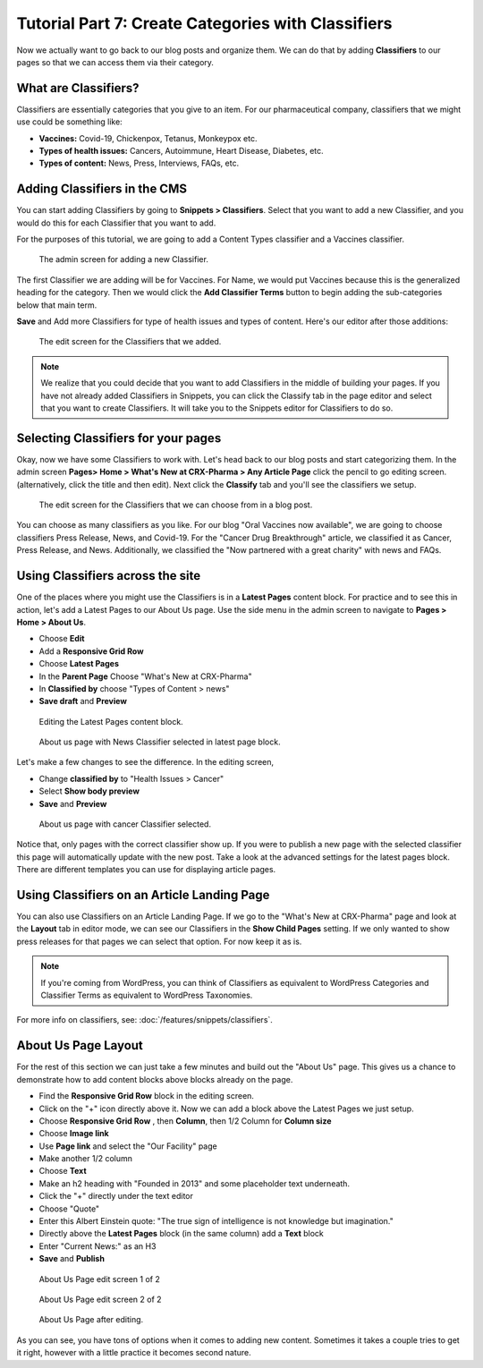 Tutorial Part 7: Create Categories with Classifiers
===================================================

Now we actually want to go back to our blog posts and organize them. We can do
that by adding **Classifiers** to our pages so that we can access them via their
category.

What are Classifiers?
---------------------

Classifiers are essentially categories that you give to an item. For our pharmaceutical company,
classifiers that we might use could be something like:

* **Vaccines:** Covid-19, Chickenpox, Tetanus, Monkeypox etc.

* **Types of health issues:** Cancers, Autoimmune, Heart Disease, Diabetes, etc.

* **Types of content:** News, Press, Interviews, FAQs, etc.

Adding Classifiers in the CMS
-----------------------------

You can start adding Classifiers by going to **Snippets > Classifiers**. Select that you want to add a new
Classifier, and you would do this for each Classifier that you want to add.

For the purposes of this tutorial, we are going to add a Content Types classifier and a Vaccines
classifier.

.. figure:: images/tut07/new_classifiers.jpeg
    :alt: Screen for adding a new Classifier.

    The admin screen for adding a new Classifier.

The first Classifier we are adding will be for Vaccines. For Name, we would put Vaccines because this is the
generalized heading for the category. Then we would click the **Add Classifier Terms** button to begin adding the
sub-categories below that main term.

**Save** and Add more Classifiers for type of health issues and types of content.  Here's our editor after those additions:

.. figure:: images/tut07/page_edit_classifiers.jpeg
    :alt: The Classifiers that we added.

    The edit screen for the Classifiers that we added.

.. note::
    We realize that you could decide that you want to add Classifiers in the middle of building your pages.
    If you have not already added Classifiers in Snippets, you can click the Classify tab in the page editor and
    select that you want to create Classifiers. It will take you to the Snippets editor for Classifiers to do so.

Selecting Classifiers for your pages
------------------------------------

Okay, now we have some Classifiers to work with. Let's head back to our blog posts and start categorizing them.
In the admin screen **Pages> Home > What's New at CRX-Pharma > Any Article Page** click the pencil to go editing screen.  (alternatively, click the title and then edit).
Next click the **Classify** tab and you'll see the classifiers we setup.

.. figure:: images/tut07/page_edit_classifiers.jpeg
    :alt: The Classifiers are visible in blog pages now.

    The edit screen for the Classifiers that we can choose from in a blog post.

You can choose as many classifiers as you like. For our blog "Oral Vaccines now available", we
are going to choose classifiers Press Release, News, and Covid-19.  For the "Cancer Drug Breakthrough" article, we classified it as Cancer, Press Release, and News.
Additionally, we classified the "Now partnered with a great charity" with news and FAQs.

Using Classifiers across the site
---------------------------------

One of the places where you might use the Classifiers is in a **Latest Pages** content block. For practice and
to see this in action, let's add a Latest Pages to our About Us page.  Use the side menu in the admin screen to navigate to **Pages > Home > About Us**.

* Choose **Edit**
* Add a **Responsive Grid Row**
* Choose **Latest Pages**
* In the **Parent Page** Choose "What's New at CRX-Pharma"
* In **Classified by** choose "Types of Content > news"
* **Save draft** and **Preview**

.. figure:: images/tut07/latest_page_block.jpeg
    :alt: Editing the Latest Pages content block.

    Editing the Latest Pages content block.

.. figure:: images/tut07/news_classifier.jpeg
    :alt: About us page with News Classifier selected

    About us page with News Classifier selected in latest page block.

Let's make a few changes to see the difference. In the editing screen,

* Change **classified by** to "Health Issues > Cancer"
* Select **Show body preview**
* **Save** and **Preview**

.. figure:: images/tut07/cancer_classifier.jpeg
    :alt:  About us page with cancer Classifier selected.

    About us page with cancer Classifier selected.

Notice that, only pages with the correct classifier show up.  If you were to publish a new page with the selected classifier this page will
automatically update with the new post.  Take a look at the advanced settings for the latest pages block.
There are different templates you can use for displaying article pages.

Using Classifiers on an Article Landing Page
--------------------------------------------

You can also use Classifiers on an Article Landing Page. If we go to the "What's New at CRX-Pharma" page and look at the **Layout** tab in
editor mode, we can see our Classifiers in the **Show Child Pages** setting. If we only wanted to show press releases for that pages we can select that option.
For now keep it as is.

.. note::
    If you're coming from WordPress, you can think of Classifiers as equivalent to WordPress Categories
    and Classifier Terms as equivalent to WordPress Taxonomies.

For more info on classifiers, see: :doc:`/features/snippets/classifiers`.

About Us Page Layout
--------------------

For the rest of this section we can just take a few minutes and build out the "About Us" page.  This gives us a chance to demonstrate how to add content blocks above
blocks already on the page.

* Find the **Responsive Grid Row** block in the editing screen.
* Click on the "+" icon directly above it.  Now we can add a block above the Latest Pages we just setup.
* Choose **Responsive Grid Row** , then **Column**, then 1/2 Column for **Column size**
* Choose **Image link**
* Use **Page link** and select the "Our Facility" page
* Make another 1/2 column
* Choose **Text**
* Make an h2 heading with "Founded in 2013" and some placeholder text underneath.
* Click the "+" directly under the text editor
* Choose "Quote"
* Enter this Albert Einstein quote: "The true sign of intelligence is not knowledge but imagination."
* Directly above the **Latest Pages** block (in the same column) add a **Text** block
* Enter "Current News:" as an H3
* **Save** and **Publish**

.. figure:: images/tut07/about_us_edit1.jpeg
    :alt:  About Us Page edit screen 1 of 2

    About Us Page edit screen 1 of 2

.. figure:: images/tut07/about_us_edit2.jpeg
    :alt:  About Us Page edit screen 2 of 2

    About Us Page edit screen 2 of 2

.. figure:: images/tut07/about_us_preview.jpeg
    :alt:  About Us Page after editing

    About Us Page after editing.

As you can see, you have tons of options when it comes to adding new content.
Sometimes it takes a couple tries to get it right, however with a little practice it becomes second nature.

